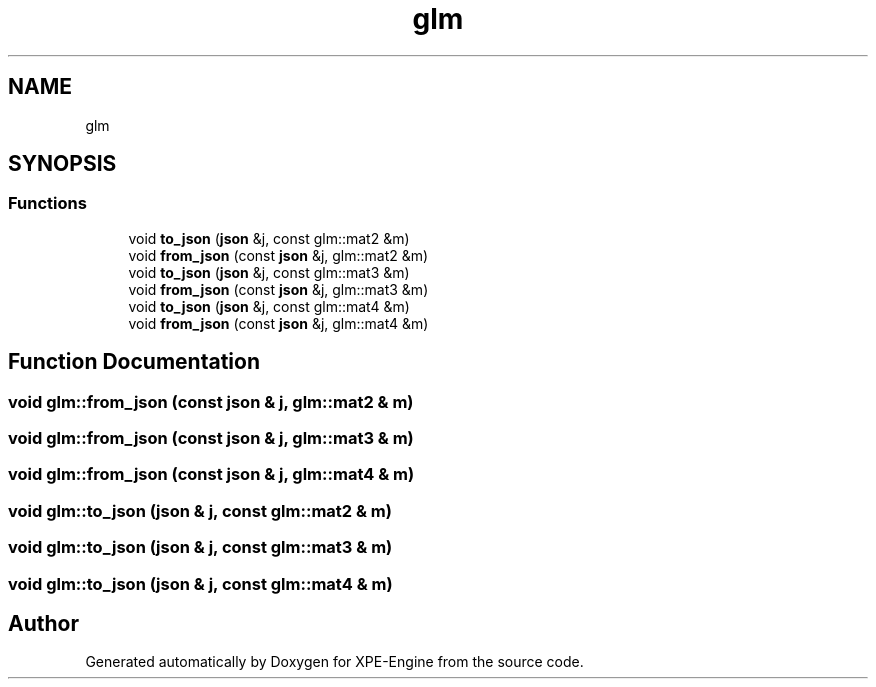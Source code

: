 .TH "glm" 3 "Version 0.1" "XPE-Engine" \" -*- nroff -*-
.ad l
.nh
.SH NAME
glm
.SH SYNOPSIS
.br
.PP
.SS "Functions"

.in +1c
.ti -1c
.RI "void \fBto_json\fP (\fBjson\fP &j, const glm::mat2 &m)"
.br
.ti -1c
.RI "void \fBfrom_json\fP (const \fBjson\fP &j, glm::mat2 &m)"
.br
.ti -1c
.RI "void \fBto_json\fP (\fBjson\fP &j, const glm::mat3 &m)"
.br
.ti -1c
.RI "void \fBfrom_json\fP (const \fBjson\fP &j, glm::mat3 &m)"
.br
.ti -1c
.RI "void \fBto_json\fP (\fBjson\fP &j, const glm::mat4 &m)"
.br
.ti -1c
.RI "void \fBfrom_json\fP (const \fBjson\fP &j, glm::mat4 &m)"
.br
.in -1c
.SH "Function Documentation"
.PP 
.SS "void glm::from_json (const \fBjson\fP & j, glm::mat2 & m)"

.SS "void glm::from_json (const \fBjson\fP & j, glm::mat3 & m)"

.SS "void glm::from_json (const \fBjson\fP & j, glm::mat4 & m)"

.SS "void glm::to_json (\fBjson\fP & j, const glm::mat2 & m)"

.SS "void glm::to_json (\fBjson\fP & j, const glm::mat3 & m)"

.SS "void glm::to_json (\fBjson\fP & j, const glm::mat4 & m)"

.SH "Author"
.PP 
Generated automatically by Doxygen for XPE-Engine from the source code\&.
